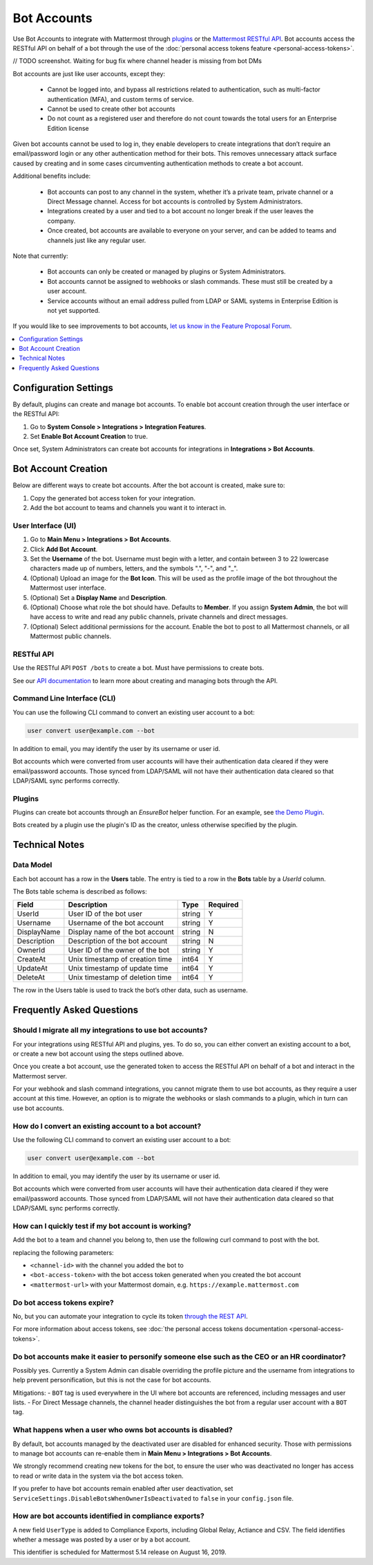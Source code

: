.. _bot-accounts:

Bot Accounts
========================================

Use Bot Accounts to integrate with Mattermost through `plugins <https://developers.mattermost.com/extend/plugins/>`_ or the `Mattermost RESTful API <https://api.mattermost.com>`_. Bot accounts access the RESTful API on behalf of a bot through the use of the :doc:`personal access tokens feature <personal-access-tokens>`.

// TODO screenshot. Waiting for bug fix where channel header is missing from bot DMs

Bot accounts are just like user accounts, except they:

  - Cannot be logged into, and bypass all restrictions related to authentication, such as multi-factor authentication (MFA), and custom terms of service.
  - Cannot be used to create other bot accounts
  - Do not count as a registered user and therefore do not count towards the total users for an Enterprise Edition license

Given bot accounts cannot be used to log in, they enable developers to create integrations that don’t require an email/password login or any other authentication method for their bots. This removes unnecessary attack surface caused by creating and in some cases circumventing authentication methods to create a bot account.

Additional benefits include:

  - Bot accounts can post to any channel in the system, whether it’s a private team, private channel or a Direct Message channel. Access for bot accounts is controlled by System Administrators.
  - Integrations created by a user and tied to a bot account no longer break if the user leaves the company.
  - Once created, bot accounts are available to everyone on your server, and can be added to teams and channels just like any regular user.

Note that currently:

  - Bot accounts can only be created or managed by plugins or System Administrators.
  - Bot accounts cannot be assigned to webhooks or slash commands. These must still be created by a user account.
  - Service accounts without an email address pulled from LDAP or SAML systems in Enterprise Edition is not yet supported.

If you would like to see improvements to bot accounts, `let us know in the Feature Proposal Forum <https://mattermost.uservoice.com>`_.

.. contents::
  :backlinks: top
  :depth: 1
  :local:

Configuration Settings
------------------------

By default, plugins can create and manage bot accounts. To enable bot account creation through the user interface or the RESTful API:

1. Go to **System Console > Integrations > Integration Features**.
2. Set **Enable Bot Account Creation** to true.

Once set, System Administrators can create bot accounts for integrations in **Integrations > Bot Accounts**.

Bot Account Creation
-----------------------

Below are different ways to create bot accounts. After the bot account is created, make sure to:

1. Copy the generated bot access token for your integration.
2. Add the bot account to teams and channels you want it to interact in.

User Interface (UI)
^^^^^^^^^^^^^^^^^^^^^^^

1. Go to **Main Menu > Integrations > Bot Accounts**.
2. Click **Add Bot Account**.
3. Set the **Username** of the bot. Username must begin with a letter, and contain between 3 to 22 lowercase characters made up of numbers, letters, and the symbols ".", "-", and "_".
4. (Optional) Upload an image for the **Bot Icon**. This will be used as the profile image of the bot throughout the Mattermost user interface.
5. (Optional) Set a **Display Name** and **Description**.
6. (Optional) Choose what role the bot should have. Defaults to **Member**. If you assign **System Admin**, the bot will have access to write and read any public channels, private channels and direct messages.
7. (Optional) Select additional permissions for the account. Enable the bot to post to all Mattermost channels, or all Mattermost public channels.

RESTful API
^^^^^^^^^^^^^^^^^^^^^^^

Use the RESTful API ``POST /bots`` to create a bot. Must have permissions to create bots.

See our `API documentation <https://api.mattermost.com/#tag/bots>`_ to learn more about creating and managing bots through the API.

Command Line Interface (CLI)
^^^^^^^^^^^^^^^^^^^^^^^^^^^^^

You can use the following CLI command to convert an existing user account to a bot:

.. code-block:: text

  user convert user@example.com --bot

In addition to email, you may identify the user by its username or user id.

Bot accounts which were converted from user accounts will have their authentication data cleared if they were email/password accounts. Those synced from LDAP/SAML will not have their authentication data cleared so that LDAP/SAML sync performs correctly.

Plugins
^^^^^^^^^^^^^^^^^^^^^^^^^^^^^

Plugins can create bot accounts through an `EnsureBot` helper function. For an example, see `the Demo Plugin <https://github.com/mattermost/mattermost-plugin-demo/blob/master/server/configuration.go#L189>`_.

Bots created by a plugin use the plugin's ID as the creator, unless otherwise specified by the plugin.

Technical Notes
-----------------------

Data Model
^^^^^^^^^^^^^^^^^^^^^^^

Each bot account has a row in the **Users** table. The entry is tied to a row in the **Bots** table by a `UserId` column.

The Bots table schema is described as follows:

.. csv-table::
    :header: "Field", "Description", "Type", "Required"

    "UserId", "User ID of the bot user", "string", "Y"
    "Username", "Username of the bot account", "string", "Y"
    "DisplayName", "Display name of the bot account", "string", "N"
    "Description", "Description of the bot account", "string", "N"    
    "OwnerId", "User ID of the owner of the bot", "string", "Y"
    "CreateAt", "Unix timestamp of creation time", "int64", "Y"
    "UpdateAt", "Unix timestamp of update time", "int64", "Y"
    "DeleteAt", "Unix timestamp of deletion time", "int64", "Y"

The row in the Users table is used to track the bot’s other data, such as username.

Frequently Asked Questions
-----------------------------

Should I migrate all my integrations to use bot accounts?
^^^^^^^^^^^^^^^^^^^^^^^^^^^^^^^^^^^^^^^^^^^^^^^^^^^^^^^^^^^^^^^^^^^^^

For your integrations using RESTful API and plugins, yes. To do so, you can either convert an existing account to a bot, or create a new bot account using the steps outlined above.

Once you create a bot account, use the generated token to access the RESTful API on behalf of a bot and interact in the Mattermost server.

For your webhook and slash command integrations, you cannot migrate them to use bot accounts, as they require a user account at this time. However, an option is to migrate the webhooks or slash commands to a plugin, which in turn can use bot accounts.

How do I convert an existing account to a bot account?
^^^^^^^^^^^^^^^^^^^^^^^^^^^^^^^^^^^^^^^^^^^^^^^^^^^^^^^^^^^^^^^^^^^^^

Use the following CLI command to convert an existing user account to a bot:

.. code-block:: text

  user convert user@example.com --bot

In addition to email, you may identify the user by its username or user id.

Bot accounts which were converted from user accounts will have their authentication data cleared if they were email/password accounts. Those synced from LDAP/SAML will not have their authentication data cleared so that LDAP/SAML sync performs correctly.

How can I quickly test if my bot account is working?
^^^^^^^^^^^^^^^^^^^^^^^^^^^^^^^^^^^^^^^^^^^^^^^^^^^^^^^^^^^^^^^^^^^^^

Add the bot to a team and channel you belong to, then use the following curl command to post with the bot.

.. code-block:: text
  curl -i -X POST -H 'Content-Type: application/json' -d '{"channel_id":"<channel-id>", "message":"This is a message from a bot", "props":{"attachments": [{"pretext": "Look some text","text": "This is text"}]}}' -H 'Authorization: Bearer <bot-access-token>' <mattermost-url>/api/v4/posts

replacing the following parameters:

- ``<channel-id>`` with the channel you added the bot to
- ``<bot-access-token>`` with the bot access token generated when you created the bot account
- ``<mattermost-url>`` with your Mattermost domain, e.g. ``https://example.mattermost.com``

Do bot access tokens expire?
^^^^^^^^^^^^^^^^^^^^^^^^^^^^^^^^^^^^^^^^^^^^^^^^^^^^^^^^^^^^^^^^^^^^^

No, but you can automate your integration to cycle its token `through the REST API <https://api.mattermost.com/#tag/users%2Fpaths%2F~1users~1%7Buser_id%7D~1tokens%2Fpost>`_.

For more information about access tokens, see :doc:`the personal access tokens documentation <personal-access-tokens>`.

Do bot accounts make it easier to personify someone else such as the CEO or an HR coordinator?
^^^^^^^^^^^^^^^^^^^^^^^^^^^^^^^^^^^^^^^^^^^^^^^^^^^^^^^^^^^^^^^^^^^^^^^^^^^^^^^^^^^^^^^^^^^^^^^^^

Possibly yes. Currently a System Admin can disable overriding the profile picture and the username from integrations to help prevent personification, but this is not the case for bot accounts.

Mitigations:
- ``BOT`` tag is used everywhere in the UI where bot accounts are referenced, including messages and user lists.
- For Direct Message channels, the channel header distinguishes the bot from a regular user account with a ``BOT`` tag.

What happens when a user who owns bot accounts is disabled?
^^^^^^^^^^^^^^^^^^^^^^^^^^^^^^^^^^^^^^^^^^^^^^^^^^^^^^^^^^^^^^^^^^^^^

By default, bot accounts managed by the deactivated user are disabled for enhanced security. Those with permissions to manage bot accounts can re-enable them in **Main Menu > Integrations > Bot Accounts**.

We strongly recommend creating new tokens for the bot, to ensure the user who was deactivated no longer has access to read or write data in the system via the bot access token.

If you prefer to have bot accounts remain enabled after user deactivation, set ``ServiceSettings.DisableBotsWhenOwnerIsDeactivated`` to ``false`` in your ``config.json`` file.

How are bot accounts identified in compliance exports?
^^^^^^^^^^^^^^^^^^^^^^^^^^^^^^^^^^^^^^^^^^^^^^^^^^^^^^^^^^^^^^^^^^^^^

A new field ``UserType`` is added to Compliance Exports, including Global Relay, Actiance and CSV. The field identifies whether a message was posted by a user or by a bot account.

This identifier is scheduled for Mattermost 5.14 release on August 16, 2019.
